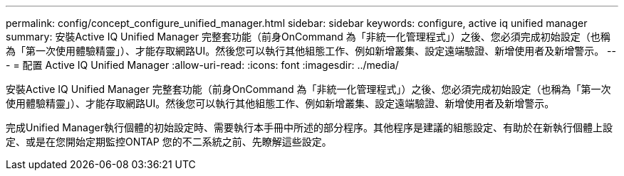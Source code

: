 ---
permalink: config/concept_configure_unified_manager.html 
sidebar: sidebar 
keywords: configure, active iq unified manager 
summary: 安裝Active IQ Unified Manager 完整套功能（前身OnCommand 為「非統一化管理程式」）之後、您必須完成初始設定（也稱為「第一次使用體驗精靈」）、才能存取網路UI。然後您可以執行其他組態工作、例如新增叢集、設定遠端驗證、新增使用者及新增警示。 
---
= 配置 Active IQ Unified Manager
:allow-uri-read: 
:icons: font
:imagesdir: ../media/


[role="lead"]
安裝Active IQ Unified Manager 完整套功能（前身OnCommand 為「非統一化管理程式」）之後、您必須完成初始設定（也稱為「第一次使用體驗精靈」）、才能存取網路UI。然後您可以執行其他組態工作、例如新增叢集、設定遠端驗證、新增使用者及新增警示。

完成Unified Manager執行個體的初始設定時、需要執行本手冊中所述的部分程序。其他程序是建議的組態設定、有助於在新執行個體上設定、或是在您開始定期監控ONTAP 您的不二系統之前、先瞭解這些設定。
